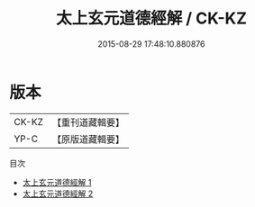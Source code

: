 #+TITLE: 太上玄元道德經解 / CK-KZ

#+DATE: 2015-08-29 17:48:10.880876
* 版本
 |     CK-KZ|【重刊道藏輯要】|
 |      YP-C|【原版道藏輯要】|
目次
 - [[file:KR5i0005_001.txt][太上玄元道德經解 1]]
 - [[file:KR5i0005_002.txt][太上玄元道德經解 2]]
